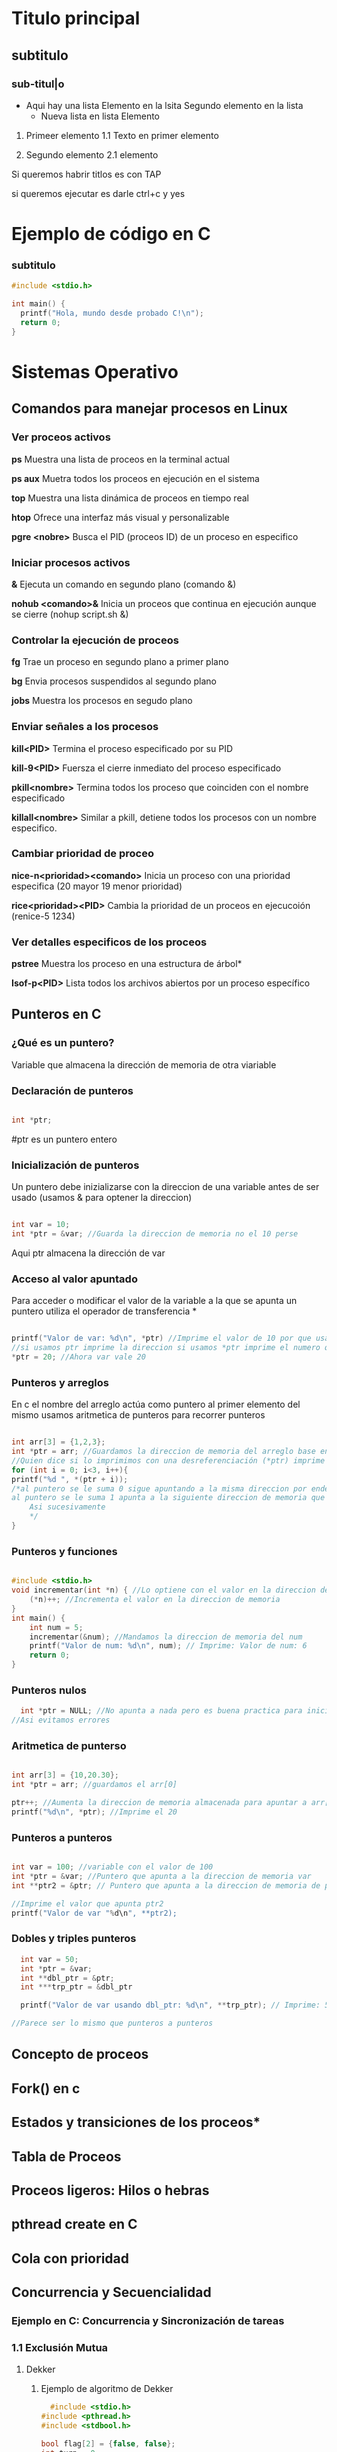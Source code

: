 * Titulo principal
** subtitulo
*** sub-titul|o

- Aqui hay una lista
  Elemento en la lsita
  Segundo elemento en la lista
  - Nueva lista en lista
    Elemento

1. Primeer elemento
   1.1 Texto en primer elemento

2. Segundo elemento
   2.1 elemento
   
Si queremos habrir titlos es con TAP

si queremos ejecutar es darle ctrl+c y yes

* Ejemplo de código en C
*** subtitulo
#+BEGIN_SRC C
  #include <stdio.h>

  int main() {
    printf("Hola, mundo desde probado C!\n");
    return 0;
  }
#+END_SRC

#+RESULTS:
| Hola | mundo desde probado C! |







*  Sistemas Operativo
** Comandos para manejar procesos en Linux
*** Ver proceos activos
*ps*
Muestra una lista de proceos en la terminal actual

*ps aux*
Muetra todos los proceos en ejecución en el sistema

*top*
Muestra una lista dinámica de proceos en tiempo real

*htop*
Ofrece una interfaz más visual y personalizable

*pgre <nobre>*
Busca el PID (proceos ID) de un proceso en especifico 
*** Iniciar procesos activos
*&*
Ejecuta un comando en segundo plano (comando &)

*nohub <comando>&*
Inicia un proceos que continua en ejecución aunque se cierre (nohup script.sh &)
*** Controlar la ejecución de proceos
*fg*
Trae un proceso en segundo plano a primer plano

*bg*
Envia procesos suspendidos al segundo plano

*jobs*
Muestra los procesos en segudo plano
*** Enviar señales a los procesos
*kill<PID>*
Termina el proceso especificado por su PID

*kill-9<PID>*
Fuersza el cierre inmediato del proceso especificado

*pkill<nombre>*
Termina todos los proceso que coinciden con el nombre especificado

*killall<nombre>* Similar a pkill, detiene todos los procesos con un nombre especifico.

*** Cambiar prioridad de proceo
*nice-n<prioridad><comando>*
Inicia un proceso con una prioridad especifica (20 mayor 19 menor prioridad)

*rice<prioridad><PID>*
Cambia la prioridad de un proceos en ejecucoión (renice-5 1234)
*** Ver detalles especificos de los proceos
*pstree*
Muestra los proceso en una estructura de árbol*

*Isof-p<PID>*
Lista todos los archivos abiertos por un proceso específico
** Punteros en C
*** ¿Qué es un puntero?
Variable que almacena la dirección de memoria de otra viariable
*** Declaración de punteros
#+BEGIN_SRC C

  int *ptr;

#+END_SRC
#ptr es un puntero entero
*** Inicialización de punteros
Un puntero debe inizializarse con la direccion de una variable antes de ser
usado (usamos & para optener la direccion)
#+BEGIN_SRC C

  int var = 10;
  int *ptr = &var; //Guarda la direccion de memoria no el 10 perse

#+END_SRC
Aqui ptr almacena la dirección de var
*** Acceso al valor apuntado
Para acceder o modificar el valor de la variable a la que se apunta un puntero
utiliza el operador de transferencia *
#+BEGIN_SRC C

  printf("Valor de var: %d\n", *ptr) //Imprime el valor de 10 por que usamos el *ptr
  //si usamos ptr imprime la direccion si usamos *ptr imprime el numero que apunta la direccion 
  *ptr = 20; //Ahora var vale 20

#+END_SRC
*** Punteros y arreglos
En c el nombre del arreglo actúa como puntero al primer elemento del mismo
usamos aritmetica de punteros para recorrer punteros
#+BEGIN_SRC C

    int arr[3] = {1,2,3};
    int *ptr = arr; //Guardamos la direccion de memoria del arreglo base entonces tenmos la de arr[0]
    //Quien dice si lo imprimimos con una desreferenciación (*ptr) imprime 1
    for (int i = 0; i<3, i++){
	printf("%d ", *(ptr + i));
	/*al puntero se le suma 0 sigue apuntando a la misma direccion por ende imprime 1
	al puntero se le suma 1 apunta a la siguiente direccion de memoria que pasa ser la del arr[1]
        Asi sucesivamente            
        */
    }
#+END_SRC
*** Punteros y funciones
#+BEGIN_SRC C

  #include <stdio.h>
  void incrementar(int *n) { //Lo optiene con el valor en la direccion de memoria
      (*n)++; //Incrementa el valor en la direccion de memoria
  }
  int main() {
      int num = 5;
      incrementar(&num); //Mandamos la direccion de memoria del num
      printf("Valor de num: %d\n", num); // Imprime: Valor de num: 6
      return 0;
  }
  
#+END_SRC

#+RESULTS:
: Valor de num: 6

*** Punteros nulos
#+BEGIN_SRC C
  int *ptr = NULL; //No apunta a nada pero es buena practica para inicicializar los punteros
//Asi evitamos errores
#+END_SRC

*** Aritmetica de punterso
#+BEGIN_SRC C

  int arr[3] = {10,20.30};
  int *ptr = arr; //guardamos el arr[0]

  ptr++; //Aumenta la direccion de memoria almacenada para apuntar a arr[1]
  printf("%d\n", *ptr); //Imprime el 20

#+END_SRC
*** Punteros a punteros
#+BEGIN_SRC C

  int var = 100; //variable con el valor de 100
  int *ptr = &var; //Puntero que apunta a la direccion de memoria var
  int **ptr2 = &ptr; // Puntero que apunta a la direccion de memoria de ptr

  //Imprime el valor que apunta ptr2
  printf("Valor de var "%d\n", **ptr2);

#+END_SRC
*** Dobles y triples punteros
#+BEGIN_SRC C
    int var = 50;
    int *ptr = &var;
    int **dbl_ptr = &ptr;
    int ***trp_ptr = &dbl_ptr

    printf("Valor de var usando dbl_ptr: %d\n", **trp_ptr); // Imprime: 50

  //Parece ser lo mismo que punteros a punteros 
#+END_SRC 

** Concepto de proceos
** Fork() en c
** Estados y transiciones de los proceos*
** Tabla de Proceos
** Proceos ligeros: Hilos o hebras
** pthread create en C
** Cola con prioridad
** Concurrencia y Secuencialidad
*** Ejemplo en C: Concurrencia y Sincronización de tareas
*** 1.1 Exclusión Mutua
**** Dekker
***** Ejemplo de algoritmo de Dekker
#+BEGIN_SRC C
   #include <stdio.h>
 #include <pthread.h>
 #include <stdbool.h>

 bool flag[2] = {false, false};
 int turn = 0;

 void* proceso(void* arg) {
     int i = *(int*)arg;
     int j = 1 - i;
     flag[i] = true;
     while (flag[j]) {
         if (turn != i) {
             flag[i] = false;
             while (turn != i);
             flag[i] = true;
         }
     }
     // Sección Crítica
     printf("Proceso %d en sección crítica\n", i);
     turn = j;
     flag[i] = false;
     
 }

 int main() {
     pthread_t t0, t1;
     int id0 = 0, id1 = 1;
     pthread_create(&t0, NULL, proceso, &id0);
     pthread_create(&t1, NULL, proceso, &id1);
     pthread_join(t0, NULL);
     pthread_join(t1, NULL);
     return 0;
 }
#+END_SRC

#+RESULTS:
| Proceso | 0 | en | sección | crítica |
| Proceso | 1 | en | sección | crítica |
***** Productor Consumod Dekker
#+BEGIN_SRC C
#include <stdio.h>
#include <stdlib.h>
#include <pthread.h>
#include <unistd.h>

typedef struct _nodo {
    int valor;
    struct _nodo *siguiente;
} nodo;

nodo* cabeza = NULL; // Cola de procesos

int turno = 0;           // Variable de turno para el algoritmo de Dekker
int interesado[2] = {0, 0};  // Indica si el productor o consumidor están interesados

void insertar_final(int valor) {
    nodo* nuevo = (nodo*)malloc(sizeof(nodo));
    nuevo->valor = valor;
    nuevo->siguiente = cabeza;
    cabeza = nuevo;
    printf("Productor produjo: %d\n", valor);
}

void atender_proceso() {
    if (cabeza != NULL) {
        nodo* temp = cabeza;
        cabeza = cabeza->siguiente;
        printf("Consumidor atendió: %d\n", temp->valor);
        free(temp);
    } else {
        printf("No hay procesos para consumir\n");
    }
}

// Función de productor utilizando algoritmo de Dekker
void* productor(void* arg) {
    for (int i = 0; i < 5; i++) {
        interesado[0] = 1;
        while (interesado[1]) {
            if (turno != 0) {
                interesado[0] = 0;
                while (turno != 0);
                interesado[0] = 1;
            }
        }
        
        insertar_final(i + 1); // Zona crítica
        
        turno = 1;
        interesado[0] = 0;
        sleep(1); // Simular producción
    }
    return NULL;
}

// Función de consumidor utilizando algoritmo de Dekker
void* consumidor(void* arg) {
    for (int i = 0; i < 5; i++) {
        interesado[1] = 1;
        while (interesado[0]) {
            if (turno != 1) {
                interesado[1] = 0;
                while (turno != 1);
                interesado[1] = 1;
            }
        }
        
        atender_proceso(); // Zona crítica
        
        turno = 0;
        interesado[1] = 0;
        sleep(1); // Simular consumo
    }
    return NULL;
}

int main() {
    pthread_t hilo_productor, hilo_consumidor;
    
    pthread_create(&hilo_productor, NULL, productor, NULL);
    pthread_create(&hilo_consumidor, NULL, consumidor, NULL);
    
    pthread_join(hilo_productor, NULL);
    pthread_join(hilo_consumidor, NULL);
    
    return 0;
}
#+END_SRC 

#+RESULTS:
| No         | hay      | procesos | para | consumir |
| Productor  | produjo: |        1 |      |          |
| Productor  | produjo: |        2 |      |          |
| Consumidor | atendió: |        2 |      |          |
| Productor  | produjo: |        3 |      |          |
| Consumidor | atendió: |        3 |      |          |
| Consumidor | atendió: |        1 |      |          |
| Productor  | produjo: |        4 |      |          |
| Consumidor | atendió: |        4 |      |          |
| Productor  | produjo: |        5 |      |          |

**** Peterson
***** Ejemplo de algortimo de peterson
#+BEGIN_SRC C
  

#include <stdio.h>
#include <pthread.h>
#include <stdbool.h>

bool flag[2] = {false, false};
int turn;

void* proceso(void* arg) {
    int i = *(int*)arg;
    int j = 1 - i;
    flag[i] = true;
    turn = j;
    while (flag[j] && turn == j);
    // Sección Crítica
    printf("Proceso %d en sección crítica\n", i);
    flag[i] = false;
    return NULL;
}

int main() {
    pthread_t t0, t1;
    int id0 = 0, id1 = 1;
    pthread_create(&t0, NULL, proceso, &id0);
    pthread_create(&t1, NULL, proceso, &id1);
    pthread_join(t0, NULL);
    pthread_join(t1, NULL);
    return 0;
}
#+END_SRC

#+RESULTS:
| Proceso | 0 | en | sección | crítica |
| Proceso | 1 | en | sección | crítica |

***** Productor Consumidor Peterson
#+BEGIN_SRC C
  
  #include <stdio.h>
  #include <stdlib.h>
  #include <pthread.h>
  #include <unistd.h>

  #define MAX_PROCESOS 10

  typedef struct _nodo {
      int valor;
      int prioridad;
      struct _nodo *siguiente;
  } nodo;

  nodo* cabeza = NULL;

  int turno = 0;
  int interesado[2] = {0, 0};

  int numero_aleatorio() {
      return (rand() % 4) + 1;
  }

  nodo* genera_proceso(int id) {
      nodo* nuevo = (nodo*)malloc(sizeof(nodo));
      nuevo->valor = id;
      nuevo->prioridad = numero_aleatorio();
      nuevo->siguiente = NULL;
      return nuevo;
  }

  void* productor(void* arg) {
      int id = *(int*)arg;
      for (int i = 0; i < 5; i++) {
	  interesado[0] = 1;
	  turno = 1;
	  while (interesado[1] && turno == 1);

	  nodo* nuevo = genera_proceso(id * 10 + i);
	  nuevo->siguiente = cabeza;
	  cabeza = nuevo;
	  printf("Productor %d generó proceso %d con prioridad %d\n", id, nuevo->valor, nuevo->prioridad);

	  interesado[0] = 0;
	  sleep(1);
      }
      return NULL;
  }

  void* consumidor(void* arg) {
      int id = *(int*)arg;
      for (int i = 0; i < 5; i++) {
	  interesado[1] = 1;
	  turno = 0;
	  while (interesado[0] && turno == 0);

	  if (cabeza != NULL) {
	      nodo* temp = cabeza;
	      cabeza = cabeza->siguiente;
	      printf("Consumidor %d atendió proceso %d con prioridad %d\n", id, temp->valor, temp->prioridad);
	      free(temp);
	  } else {
	      printf("No hay procesos para consumir\n");
	  }

	  interesado[1] = 0;
	  sleep(1);
      }
      return NULL;
  }

  int main() {
      srand(time(NULL));
      pthread_t hilo_productor, hilo_consumidor;
      int id_productor = 1, id_consumidor = 2;

      pthread_create(&hilo_productor, NULL, productor, &id_productor);
      pthread_create(&hilo_consumidor, NULL, consumidor, &id_consumidor);

      pthread_join(hilo_productor, NULL);
      pthread_join(hilo_consumidor, NULL);

      return 0;
  }


#+END_SRC

#+RESULTS:
| Productor  |   1 | generó   | proceso |       10 | con | prioridad | 3 |
| Consumidor |   2 | atendió  | proceso |       10 | con | prioridad | 3 |
| Productor  |   1 | generó   | proceso |       11 | con | prioridad | 4 |
| Consumidor |   2 | atendió  | proceso |       11 | con | prioridad | 4 |
| No         | hay | procesos | para    | consumir |     |           |   |
| Productor  |   1 | generó   | proceso |       12 | con | prioridad | 3 |
| Consumidor |   2 | atendió  | proceso |       12 | con | prioridad | 3 |
| Productor  |   1 | generó   | proceso |       13 | con | prioridad | 1 |
| Consumidor |   2 | atendió  | proceso |       13 | con | prioridad | 1 |
| Productor  |   1 | generó   | proceso |       14 | con | prioridad | 2 |
**** Lamport’s Bakery
***** Ejemplo de algoritmo de Lamport´s Bakery
#+BEGIN_SRC C
  #include <stdio.h>
       #include <pthread.h>
       #include <stdbool.h>

       #define NUM_PROCESOS 3
       bool choosing[NUM_PROCESOS];
       int number[NUM_PROCESOS];

       void* proceso(void* arg) {
           int i = *(int*)arg;

           choosing[i] = true;
           number[i] = 1;
           for (int j = 0; j < NUM_PROCESOS; j++) {
               if (number[j] > number[i]) number[i] = number[j] + 1;
           }
           choosing[i] = false;

           for (int j = 0; j < NUM_PROCESOS; j++) {
               while (choosing[j]);
               while (number[j] != 0 && (number[j] < number[i] || (number[j] == number[i] && j < i)));
           }

           printf("Proceso %d en sección crítica\n", i);

           number[i] = 0;
           return NULL;
       }

       int main() {
           pthread_t threads[NUM_PROCESOS];
           int ids[NUM_PROCESOS];
           for (int i = 0; i < NUM_PROCESOS; i++) {
               ids[i] = i;
               pthread_create(&threads[i], NULL, proceso, &ids[i]);
           }
           for (int i = 0; i < NUM_PROCESOS; i++) {
               pthread_join(threads[i], NULL);
           }
           return 0;
       }
#+END_SRC

#+RESULTS:
| Proceso | 0 | en | sección | crítica |
| Proceso | 2 | en | sección | crítica |
| Proceso | 1 | en | sección | crítica |

***** Productor Consumidor Lamport´s Bakery
#+BEGIN_SRC C
  #include <stdio.h>
#include <stdlib.h>
#include <pthread.h>
#include <unistd.h>

#define MAX_PROCESOS 10

typedef struct _nodo {
    int valor;
    int prioridad;
    struct _nodo *siguiente;
} nodo;

nodo* cabeza = NULL;

int turno[2];
int eligiendo[2] = {0, 0};

int numero_aleatorio() {
    return (rand() % 4) + 1;
}

nodo* genera_proceso(int id) {
    nodo* nuevo = (nodo*)malloc(sizeof(nodo));
    nuevo->valor = id;
    nuevo->prioridad = numero_aleatorio();
    nuevo->siguiente = NULL;
    return nuevo;
}

int max_turno() {
    return turno[0] > turno[1] ? turno[0] : turno[1];
}

void* productor(void* arg) {
    int id = *(int*)arg;
    for (int i = 0; i < 5; i++) {
        eligiendo[0] = 1;
        turno[0] = max_turno() + 1;
        eligiendo[0] = 0;

        while (eligiendo[1]);
        while (turno[1] != 0 && (turno[1] < turno[0] || (turno[1] == turno[0] && 1 < 0)));

        nodo* nuevo = genera_proceso(id * 10 + i);
        nuevo->siguiente = cabeza;
        cabeza = nuevo;
        printf("Productor %d generó proceso %d con prioridad %d\n", id, nuevo->valor, nuevo->prioridad);

        turno[0] = 0;
        sleep(1);
    }
    return NULL;
}

void* consumidor(void* arg) {
    int id = *(int*)arg;
    for (int i = 0; i < 5; i++) {
        eligiendo[1] = 1;
        turno[1] = max_turno() + 1;
        eligiendo[1] = 0;

        while (eligiendo[0]);
        while (turno[0] != 0 && (turno[0] < turno[1] || (turno[0] == turno[1] && 0 < 1)));

        if (cabeza != NULL) {
            nodo* temp = cabeza;
            cabeza = cabeza->siguiente;
            printf("Consumidor %d atendió proceso %d con prioridad %d\n", id, temp->valor, temp->prioridad);
            free(temp);
        } else {
            printf("No hay procesos para consumir\n");
        }

        turno[1] = 0;
        sleep(1);
    }
    return NULL;
}

int main() {
    srand(time(NULL));
    pthread_t hilo_productor, hilo_consumidor;
    int id_productor = 1, id_consumidor = 2;

    pthread_create(&hilo_productor, NULL

#+END_SRC

#+RESULTS:

*** 1.2 Sincronización
*** 1.3 condiciones de carrera y sincronización 

** Secuencialidad
** Niveles, Objetivos y Criterios de Planificación
** Técnicas de Administración del Planificador

** Iniciar Prcesos
&:
Ejecuta un comando en segundo plano, permitiendo que el usuario continua
usando la terminal

1. Ejemplo
  "comadno &" ejecuta el proceso en segundo plano

nohup<comando> &
Inicia un proceso que continau en ejecucion incluso despues de
cerrar la terminal

1. Ejemplo
   "nohup scrip.sh &" ejecuta "script.sh" y permanece activo tras cerrar sesión

** Controlar la ejecución de procesos
fg:
Trae un proceos en segundo plano al primer plano, permitiendo interactuar con el

bg:
Envia un proceso suspendido al segundo plano. Libera la terminal pa otro comando

jobs:
Muestra los procesos en segundo plano o suspendidos con su ID de trabajo (job ID)

** Enviar señales a los procesos
a
** Concurrencia y Secuencialidad
*** Concepto
Estos permiten que multiples proceos y threads se ejecuten al mismo tiempo

Concurrencia
Permite ejecutar multiples tareas "simultáneamente". Aunquen o siempre ejecuta
al mismo tiempo

  Objetivo: Permitir Multiples procesos compartan el CPU y otros recursos
            de manera eficiente y sin conflictos

  Desafios: Sincronización de acceso a recursos compartidos, evitar condiciones
            de carrera y gestionar la exclusión mutua.

*** Ejemplo en C: Concurrencia y sincronización de tareas
#+BEGIN_SRC C
#include <pthread.h>
#include <stdio.h>
#include <unistd.h>

void* tarea1(void* arg) {
    printf("Inicio de tarea 1\n");
    sleep(1);
    printf("Fin de tarea 1\n");
    return NULL;
}

void* tarea2(void* arg) {
    printf("Inicio de tarea 2\n");
    sleep(1);
    printf("Fin de tarea 2\n");
    return NULL;
}

int main() {
    pthread_t hilo1, hilo2;
    pthread_create(&hilo1, NULL, tarea1, NULL);
    pthread_create(&hilo2, NULL, tarea2, NULL);

    pthread_join(hilo1, NULL);
    pthread_join(hilo2, NULL);
    printf("Ambas tareas han terminado de forma concurrente\n");
    return 0;
}

#+END_SRC

#+RESULTS:
| Inicio | de     | tarea |         2 |    |       |             |
| Inicio | de     | tarea |         1 |    |       |             |
| Fin    | de     | tarea |         1 |    |       |             |
| Fin    | de     | tarea |         2 |    |       |             |
| Ambas  | tareas | han   | terminado | de | forma | concurrente |

*** Exclusión Mutua
**** Concepto
La exclusión mutua asegura que solo un proceso a la vez puede acceder a una
sección critica que manipula recursos compartidos
**** Algoritmos comunes

***** Algoritmo de Dekker
****** Concepto
Algoritmo de programación concurrente para exclusión mutua
permite que dos procesos o hilos de ejecución compartartan un
recurso son conflictos

Si ambos intentan acceder a la seccion critica simultaneamente,
el algoritmo elige un proceso segun una varibale de turno

****** Condiciones

  *No hay prioridad entre procesos.
  *La capacidad de los equipos es irrelevante.
  *Si un proceso muere fuera de la región critica, el algoritmo sigue
   funcionando.
  *Un bloque mutio no se concidera como solución valida.

****** Verciones

******* Alternancia Estricta
******* Problema Interbloqueo
******* Colisión region critica
******* Postergación Indefinida
******* Variables
******* Turno
******* Matemática


****** Ejemplos en C algoritmo de Dekker
#+BEGIN_SRC C
#include <stdio.h>
 #include <pthread.h>
 #include <stdbool.h>

 bool flag[2] = {false, false};
 int turn = 0;

 void* proceso(void* arg) {
     int i = *(int*)arg;
     int j = 1 - i;
     flag[i] = true;
     while (flag[j]) {
         if (turn != i) {
             flag[i] = false;
             while (turn != i);
             flag[i] = true;
         }
     }
     // Sección Crítica
     printf("Proceso %d en sección crítica\n", i);
     turn = j;
     flag[i] = false;
     return NULL;
 }

 int main() {
     pthread_t t0, t1;
     int id0 = 0, id1 = 1;
     pthread_create(&t0, NULL, proceso, &id0);
     pthread_create(&t1, NULL, proceso, &id1);
     pthread_join(t0, NULL);
     pthread_join(t1, NULL);
     return 0;
 }
#+END_SRC

#+RESULTS:
| Proceso | 1 | en | sección | crítica |
| Proceso | 0 | en | sección | crítica |

***** Algoritmo de Peterson
***** Algoritmo de Lamport´s Bakery
***** Semáforos y Mutexes
** Sincronización
*** Concepto
La sincronización se encarga de coordinar la ejecución de multiples proceso

*** Semáforos de Dijkstra
Usados para la sincronización y control de acceso a recursos mediante dos tipos

  Semáforo Binario (mutex)
  Semáforo contaodr (permite múltiples accesos)

*** Monitores
Estructuras que permiten que los procesos esperen hasta que una condición
se cumpĺa

*** Condiciones de carrera y sincronización
Las condiciones de carrera ocurren cuando dos o más proceos acceden a recursos
compartidos de manera concurrente y el resultado depnede del orden de ejecución

Son:
  Bloqueos de exclusón mutua
  Sincronización a traves de semáforos y monitores

*  Secuencialidad
Esto implica gestionar el orden de ejecución de los proceos o
threads en un sistmea operativo para asegura que se cumplan ciertos
requisitos de rendimiento o justicia en el acceso a recursos.


 *Objetivo*: Asignar CPU a los proceso de forma que se minimicen tiempos
  de espera y maximicen el uso del procesador.

** Algoritmos de Planificación de Procesos
*** Concepto
Determinan el orden que se ejecutan los procesos en la CPU
*** Los mas comunes
***** First-Come, First-Serverd(FCFS
Los procesos se ejcutan en el orden de llegada
***** Shortest Job Next(SJN)
El proceos con tiempo de ejecución mas corto tiene prioridad
***** Round Robin (RR)
Cada uno tiene una cantidad fija de tiempo de CPU y despues pasa al final de la cola
***** Multilevel Queue Scheduling
Se agrupan en diferentes colas, cada una con su propio algoritmo de planificación
***** Priority Scheduling
Procesos con mayor prioridad se ejecutan primero, lo cual requiere un manejo
cuidadoso para evirar el "hambruna" de procesos de baja prioridad
** Algoritmos de Detección y Prevención de Interbloquos (Deadlocks)
*** Concepto
Interbloqueos: Ocurren cuando dos o mas proceos esperan indifinidamente por
               recursos que otros procesos poseen.
	       
*** Condiciones para un Interbloqueo
  Exclusión muta
  Retención y espera
  No apropiación
  Espera Circular
*** Métodos de Prevención

*Algoritmo del banquero de Dijkstra*: Evalúa si la asignación de recursos
donde prodia llevar a un estado seguro o ptencialmente inseguro.

*Prevención de interbloqueos*: Evita que se cumplan las condiciones para un
interbloqueo.

** Sincronización y Secuencialidad
*** Concepto
Evitan conflictos y maximizan el rendimiento
*** Tecnicas
*Wait-for Graphs*: Muestra las dependencias de los recuros para detectar
                   posibles interbloqueos.
*Petri Nets*: Son Herramientas visuales para analizar sistemas concurrentes
              y modelar sincronización y sencuancialidad

** Niveles, Objetivos y Criterios de Planificación
** Concepto
*Planificación*: Proceso de asignar recursos del sistema a los procesos
** Niveles
*** Planificación a largo plazo
Selecciona qué procesos ingresar al sistema
*** Planificación a medio plazo
Decide qué proceos en espera se vuelven listos
*** Planificación a corto plazo
Selecciona qué proceos listo ocupa la CPU
** Implementación simple de planificación Round Robin en C
#+BEGIN_SRC C
  #include <stdio.h>
  #include <unistd.h>

  
  void proceso(int id) {
      printf("Proceso %d en ejecución\n", id);
      sleep(1); // Tiempo simulado de ejecución del proceso
      printf("Proceso %d terminado\n", id);
  }

  int main() {
      int n_procesos = 3;
      for (int i = 0; i < n_procesos; i++) {
	  proceso(i);
      }
      return 0;
  }
#+END_SRC

#+RESULTS:
| Proceso | 0 | en        | ejecución |
| Proceso | 0 | terminado |           |
| Proceso | 1 | en        | ejecución |
| Proceso | 1 | terminado |           |
| Proceso | 2 | en        | ejecución |
| Proceso | 2 | terminado |           |

** Técnicas de administración del planificador
*** Round Robin
Asigna a cada proceso una franja de tiempo
*** Prioridad
De preferencia a procesos con alta prioridad
*** Planificación en el tiempo real
Asegura que las tareas criticas se ejecuten en el momento correcto
*** Ejemplo en C: Planificación simple basada en prioridades
#+BEGIN_SRC C
  #include <stdio.h>
#include <stdlib.h>

typedef struct {
    int id;
    int prioridad;
} Proceso;

void ejecutar(Proceso p) {
    printf("Ejecutando proceso %d con prioridad %d\n", p.id, p.prioridad);
}

int main() {
    Proceso procesos[] = {{1, 2}, {2, 1}, {3, 3}};
    int n = sizeof(procesos) / sizeof(procesos[0]);

    // Ordenar procesos por prioridad
    for (int i = 0; i < n - 1; i++) {
        for (int j = i + 1; j < n; j++) {
            if (procesos[i].prioridad > procesos[j].prioridad) {
                Proceso temp = procesos[i];
                procesos[i] = procesos[j];
                procesos[j] = temp;
            }
        }
    }

    for (int i = 0; i < n; i++) {
        ejecutar(procesos[i]);
    }

    return 0;
}
#+END_SRC

#+RESULTS:
| Ejecutando | proceso | 2 | con | prioridad | 1 |
| Ejecutando | proceso | 1 | con | prioridad | 2 |
| Ejecutando | proceso | 3 | con | prioridad | 3 |

*** Ejercicios
**** Procesos División por restas, Potencias con sumas, Fork
#+BEGIN_SRC C
#include <stdio.h>
#include <unistd.h>
#include <sys/wait.h>
#include <stdlib.h>

// Función recursiva para división por restas
int division_por_restas(int dividendo, int divisor, int cociente) {
    if (dividendo < divisor) {
        printf("División por restas: Cociente = %d, Residuo = %d\n", cociente, dividendo);
        return cociente;
    }
    return division_por_restas(dividendo - divisor, divisor, cociente + 1);
}

// Función recursiva para multiplicación por sumas
int multiplicacion_por_sumas(int multiplicando, int multiplicador) {
    if (multiplicador == 0) {
        return 0;
    }
    return multiplicando + multiplicacion_por_sumas(multiplicando, multiplicador - 1);
}

int main() {

  int pid = fork();
    if (pid < 0) {
        perror("Error al crear el proceso");
        return 1;
    } else if (pid == 0) {
      printf("valor del pid hijo %d \n", pid);
      // Proceso hijo: realiza la división por restas de forma recursiva
        int dividendo = 20, divisor = 3;
        division_por_restas(dividendo, divisor, 0);
    } else {
        // Proceso padre: realiza la multiplicación por sumas de forma recursiva
       printf("valor del pid padre %d \n", pid);
     
      int multiplicando = 4, multiplicador = 5;
        wait(NULL);  // Espera a que el proceso hijo termine
        int producto = multiplicacion_por_sumas(multiplicando, multiplicador);
        printf("Multiplicación por sumas: Producto = %d\n", producto);
    }

    return 0;
}
#+END_SRC

#+RESULTS:
| valor          | del | pid     | hijo     |    0 |    |         |   |   |
| División       | por | restas: | Cociente |    = | 6, | Residuo | = | 2 |
| valor          | del | pid     | padre    | 5844 |    |         |   |   |
| Multiplicación | por | sumas:  | Producto |    = | 20 |         |   |   |

**** Hulos División por restas, Potencias con sumas phread
#+BEGIN_SRC C
#include <stdio.h>
#include <pthread.h>

// Estructura para los parámetros de los hilos
typedef struct {
    int numero1;
    int numero2;
} Parametros;

// Función recursiva para división por restas
void* division_por_restas(void* args) {
    Parametros* params = (Parametros*) args;
    int dividendo = params->numero1;
    int divisor = params->numero2;

    int division_recursiva(int dividendo, int divisor, int cociente) {
        if (dividendo < divisor) {
            printf("División por restas: Cociente = %d, Residuo = %d\n", cociente, dividendo);
            return cociente;
        }
        return division_recursiva(dividendo - divisor, divisor, cociente + 1);
    }

    division_recursiva(dividendo, divisor, 0);
    pthread_exit(NULL);
}

// Función recursiva para multiplicación por sumas
void* multiplicacion_por_sumas(void* args) {
    Parametros* params = (Parametros*) args;
    int multiplicando = params->numero1;
    int multiplicador = params->numero2;

    int multiplicacion_recursiva(int multiplicando, int multiplicador) {
        if (multiplicador == 0) {
            return 0;
        }
        return multiplicando + multiplicacion_recursiva(multiplicando, multiplicador - 1);
    }

    int producto = multiplicacion_recursiva(multiplicando, multiplicador);
    printf("Multiplicación por sumas: Producto = %d\n", producto);
    pthread_exit(NULL);
}

int main() {
    pthread_t hilo1, hilo2;
    Parametros params_division = {20, 3};    // Parámetros para la división
    Parametros params_multiplicacion = {4, 5}; // Parámetros para la multiplicación

    // Crear el hilo para la división por restas recursiva
    if (pthread_create(&hilo1, NULL, division_por_restas, (void*) &params_division) != 0) {
        perror("Error al crear el hilo de división");
        return 1;
    }

    // Crear el hilo para la multiplicación por sumas recursiva
    if (pthread_create(&hilo2, NULL, multiplicacion_por_sumas, (void*) &params_multiplicacion) != 0) {
        perror("Error al crear el hilo de multiplicación");
        return 1;
    }

    // Esperar a que los hilos terminen
    pthread_join(hilo1, NULL);
    pthread_join(hilo2, NULL);

    return 0;
}
#+END_SRC

#+RESULTS:
| División       | por | restas: | Cociente | = | 6, | Residuo | = | 2 |
| Multiplicación | por | sumas:  | Producto | = | 20 |         |   |   |
